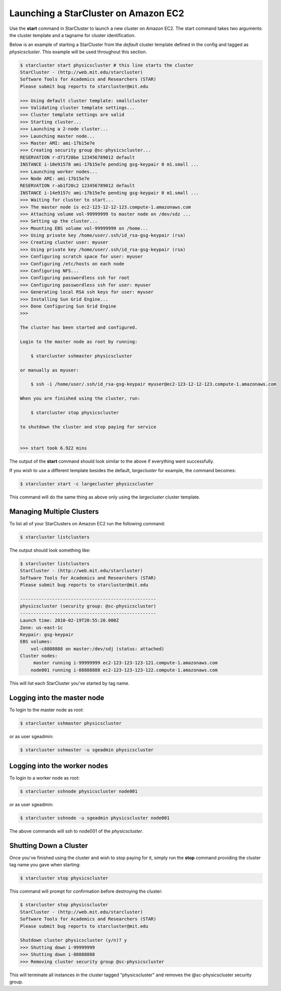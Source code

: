 Launching a StarCluster on Amazon EC2
=====================================

Use the **start** command in StarCluster to launch a new cluster on Amazon EC2. 
The start command takes two arguments: the cluster template and a tagname 
for cluster identification.

Below is an example of starting a StarCluster from the *default* cluster template 
defined in the config and tagged as *physicscluster*. This example will be used throughout
this section.

.. code-block:: none

        $ starcluster start physicscluster # this line starts the cluster
        StarCluster - (http://web.mit.edu/starcluster)
        Software Tools for Academics and Researchers (STAR)
        Please submit bug reports to starcluster@mit.edu

        >>> Using default cluster template: smallcluster
        >>> Validating cluster template settings...
        >>> Cluster template settings are valid
        >>> Starting cluster...
        >>> Launching a 2-node cluster...
        >>> Launching master node...
        >>> Master AMI: ami-17b15e7e
        >>> Creating security group @sc-physicscluster...
        RESERVATION r-d71f20be 123456789012 default
        INSTANCE i-10e91578 ami-17b15e7e pending gsg-keypair 0 m1.small ...
        >>> Launching worker nodes...
        >>> Node AMI: ami-17b15e7e
        RESERVATION r-ab1f20c2 123456789012 default
        INSTANCE i-14e9157c ami-17b15e7e pending gsg-keypair 0 m1.small ...
        >>> Waiting for cluster to start... 
        >>> The master node is ec2-123-12-12-123.compute-1.amazonaws.com
        >>> Attaching volume vol-99999999 to master node on /dev/sdz ...
        >>> Setting up the cluster...
        >>> Mounting EBS volume vol-99999999 on /home...
        >>> Using private key /home/user/.ssh/id_rsa-gsg-keypair (rsa)
        >>> Creating cluster user: myuser
        >>> Using private key /home/user/.ssh/id_rsa-gsg-keypair (rsa)
        >>> Configuring scratch space for user: myuser
        >>> Configuring /etc/hosts on each node
        >>> Configuring NFS...
        >>> Configuring passwordless ssh for root
        >>> Configuring passwordless ssh for user: myuser
        >>> Generating local RSA ssh keys for user: myuser
        >>> Installing Sun Grid Engine...
        >>> Done Configuring Sun Grid Engine
        >>> 

        The cluster has been started and configured. 

        Login to the master node as root by running: 

            $ starcluster sshmaster physicscluster

        or manually as myuser:

            $ ssh -i /home/user/.ssh/id_rsa-gsg-keypair myuser@ec2-123-12-12-123.compute-1.amazonaws.com

        When you are finished using the cluster, run:

            $ starcluster stop physicscluster

        to shutdown the cluster and stop paying for service

                
        >>> start took 6.922 mins


The output of the **start** command should look similar to the above if everything went successfully.

If you wish to use a different template besides the default, *largecluster* for example, the command becomes:

.. code-block:: none

        $ starcluster start -c largecluster physicscluster

This command will do the same thing as above only using the *largecluster* cluster template.

Managing Multiple Clusters
--------------------------

To list all of your StarClusters on Amazon EC2 run the following command:

.. code-block:: none

        $ starcluster listclusters

The output should look something like:

.. code-block:: none

        $ starcluster listclusters
        StarCluster - (http://web.mit.edu/starcluster)
        Software Tools for Academics and Researchers (STAR)
        Please submit bug reports to starcluster@mit.edu

        ---------------------------------------------------
        physicscluster (security group: @sc-physicscluster)
        ---------------------------------------------------
        Launch time: 2010-02-19T20:55:20.000Z
        Zone: us-east-1c
        Keypair: gsg-keypair
        EBS volumes:
            vol-c8888888 on master:/dev/sdj (status: attached)
        Cluster nodes:
             master running i-99999999 ec2-123-123-123-121.compute-1.amazonaws.com
            node001 running i-88888888 ec2-123-123-123-122.compute-1.amazonaws.com

This will list each StarCluster you've started by tag name.

Logging into the master node
----------------------------
To login to the master node as root:

.. code-block:: none 

        $ starcluster sshmaster physicscluster

or as user sgeadmin:

.. code-block:: none 

        $ starcluster sshmaster -u sgeadmin physicscluster

Logging into the worker nodes
-----------------------------
To login to a worker node as root:

.. code-block:: none 

        $ starcluster sshnode physicscluster node001

or as user sgeadmin:

.. code-block:: none 

        $ starcluster sshnode -u sgeadmin physicscluster node001

The above commands will ssh to node001 of the *physicscluster*.

Shutting Down a Cluster
-----------------------
Once you've finished using the cluster and wish to stop paying for it, simply run the **stop** command
providing the cluster tag name you gave when starting:

.. code-block:: none
        
        $ starcluster stop physicscluster

This command will prompt for confirmation before destroying the cluster:

.. code-block:: none

        $ starcluster stop physicscluster
        StarCluster - (http://web.mit.edu/starcluster)
        Software Tools for Academics and Researchers (STAR)
        Please submit bug reports to starcluster@mit.edu

        Shutdown cluster physicscluster (y/n)? y
        >>> Shutting down i-99999999
        >>> Shutting down i-88888888
        >>> Removing cluster security group @sc-physicscluster

This will terminate all instances in the cluster tagged "physicscluster" and removes the @sc-physicscluster
security group.
